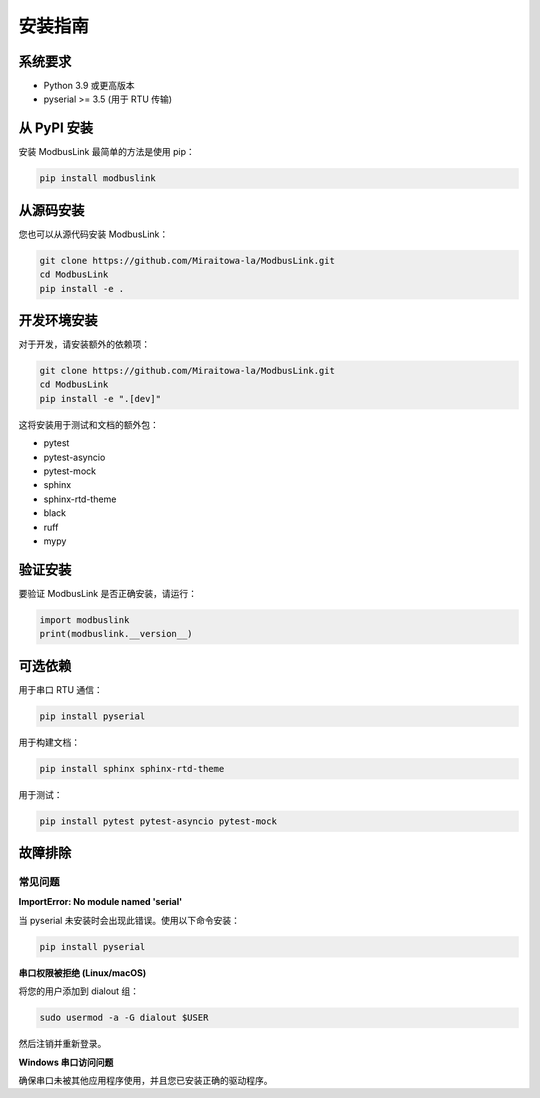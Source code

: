 安装指南
========

系统要求
--------

* Python 3.9 或更高版本
* pyserial >= 3.5 (用于 RTU 传输)

从 PyPI 安装
------------

安装 ModbusLink 最简单的方法是使用 pip：

.. code-block:: bash

   pip install modbuslink

从源码安装
----------

您也可以从源代码安装 ModbusLink：

.. code-block:: bash

   git clone https://github.com/Miraitowa-la/ModbusLink.git
   cd ModbusLink
   pip install -e .

开发环境安装
------------

对于开发，请安装额外的依赖项：

.. code-block:: bash

   git clone https://github.com/Miraitowa-la/ModbusLink.git
   cd ModbusLink
   pip install -e ".[dev]"

这将安装用于测试和文档的额外包：

* pytest
* pytest-asyncio
* pytest-mock
* sphinx
* sphinx-rtd-theme
* black
* ruff
* mypy

验证安装
--------

要验证 ModbusLink 是否正确安装，请运行：

.. code-block:: python

   import modbuslink
   print(modbuslink.__version__)

可选依赖
--------

用于串口 RTU 通信：

.. code-block:: bash

   pip install pyserial

用于构建文档：

.. code-block:: bash

   pip install sphinx sphinx-rtd-theme

用于测试：

.. code-block:: bash

   pip install pytest pytest-asyncio pytest-mock

故障排除
--------

常见问题
~~~~~~~~

**ImportError: No module named 'serial'**

当 pyserial 未安装时会出现此错误。使用以下命令安装：

.. code-block:: bash

   pip install pyserial

**串口权限被拒绝 (Linux/macOS)**

将您的用户添加到 dialout 组：

.. code-block:: bash

   sudo usermod -a -G dialout $USER

然后注销并重新登录。

**Windows 串口访问问题**

确保串口未被其他应用程序使用，并且您已安装正确的驱动程序。